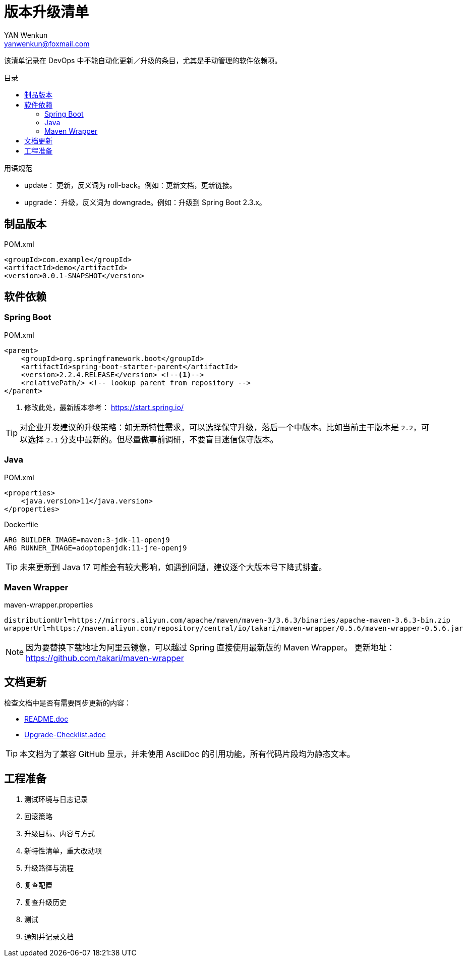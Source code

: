 :toc:
:toc-title: 目录
:toc-placement!:
:author: YAN Wenkun
:email: yanwenkun@foxmail.com

= 版本升级清单

该清单记录在 DevOps 中不能自动化更新／升级的条目，尤其是手动管理的软件依赖项。

toc::[]

.用语规范
****
* update： 更新，反义词为 roll-back。例如：更新文档，更新链接。
* upgrade： 升级，反义词为 downgrade。例如：升级到 Spring Boot 2.3.x。
****

== 制品版本

.POM.xml
[source,xml]
----
<groupId>com.example</groupId>
<artifactId>demo</artifactId>
<version>0.0.1-SNAPSHOT</version>
----

== 软件依赖

=== Spring Boot

.POM.xml
[source,xml]
----
<parent>
    <groupId>org.springframework.boot</groupId>
    <artifactId>spring-boot-starter-parent</artifactId>
    <version>2.2.4.RELEASE</version> <!--1-->
    <relativePath/> <!-- lookup parent from repository -->
</parent>
----
<1> 修改此处，最新版本参考： https://start.spring.io/

TIP: 对企业开发建议的升级策略：如无新特性需求，可以选择保守升级，落后一个中版本。比如当前主干版本是 `2.2`，可以选择 `2.1` 分支中最新的。但尽量做事前调研，不要盲目迷信保守版本。

=== Java

.POM.xml
[source,xml]
----
<properties>
    <java.version>11</java.version>
</properties>
----

.Dockerfile
[source,Dockerfile]
----
ARG BUILDER_IMAGE=maven:3-jdk-11-openj9
ARG RUNNER_IMAGE=adoptopenjdk:11-jre-openj9
----

TIP: 未来更新到 Java 17 可能会有较大影响，如遇到问题，建议逐个大版本号下降式排查。

=== Maven Wrapper

.maven-wrapper.properties
[source,properties]
----
distributionUrl=https://mirrors.aliyun.com/apache/maven/maven-3/3.6.3/binaries/apache-maven-3.6.3-bin.zip
wrapperUrl=https://maven.aliyun.com/repository/central/io/takari/maven-wrapper/0.5.6/maven-wrapper-0.5.6.jar
----

[NOTE]
因为要替换下载地址为阿里云镜像，可以越过 Spring 直接使用最新版的 Maven Wrapper。
更新地址： https://github.com/takari/maven-wrapper


== 文档更新

检查文档中是否有需要同步更新的内容：

* link:../README.adoc[README.doc]
* link:Upgrade-Checklist.adoc[Upgrade-Checklist.adoc]

TIP: 本文档为了兼容 GitHub 显示，并未使用 AsciiDoc 的引用功能，所有代码片段均为静态文本。

== 工程准备

. 测试环境与日志记录
. 回滚策略
. 升级目标、内容与方式
. 新特性清单，重大改动项
. 升级路径与流程
. 复查配置
. 复查升级历史
. 测试
. 通知并记录文档
